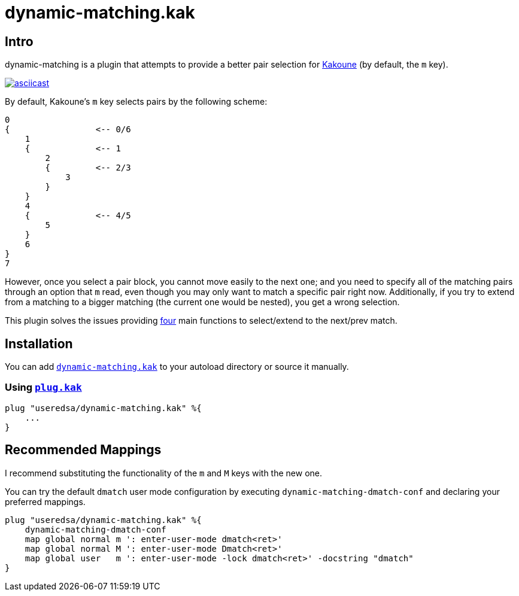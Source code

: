 = dynamic-matching.kak

== Intro
dynamic-matching is a plugin that attempts to provide a better pair selection for
https://github.com/mawww/kakoune[Kakoune]
(by default, the `m` key).

https://asciinema.org/a/355102[image:https://asciinema.org/a/355102.svg[asciicast]]

By default, Kakoune's `m` key selects pairs by the following scheme:

[source, txt]
----
0
{                 <-- 0/6
    1
    {             <-- 1
        2
        {         <-- 2/3
            3
        }
    }
    4
    {             <-- 4/5
        5
    }
    6
}
7
----

However, once you select a pair block, you cannot move easily to the next one;
and you need to specify all of the matching pairs through an option that `m` read,
even though you may only want to match a specific pair right now.
Additionally, if you try to extend from a matching to a bigger matching
(the current one would be nested),
you get a wrong selection.

This plugin solves the issues providing
link:rc/dynamic-matching.kak[four] main functions to select/extend to the next/prev match.

== Installation
You can add link:rc/dynamic-matching.kak[`dynamic-matching.kak`] to your autoload directory
or source it manually.

=== Using https://github.com/robertmeta/plug.kak[`plug.kak`]

[source, kak]
----
plug "useredsa/dynamic-matching.kak" %{
    ...
}
----

== Recommended Mappings
I recommend substituting the functionality of the `m` and `M` keys with the new one.

You can try the default `dmatch` user mode configuration by executing
`dynamic-matching-dmatch-conf` and declaring your preferred mappings.

[source, kak]
----
plug "useredsa/dynamic-matching.kak" %{
    dynamic-matching-dmatch-conf
    map global normal m ': enter-user-mode dmatch<ret>'
    map global normal M ': enter-user-mode Dmatch<ret>'
    map global user   m ': enter-user-mode -lock dmatch<ret>' -docstring "dmatch"
}
----
